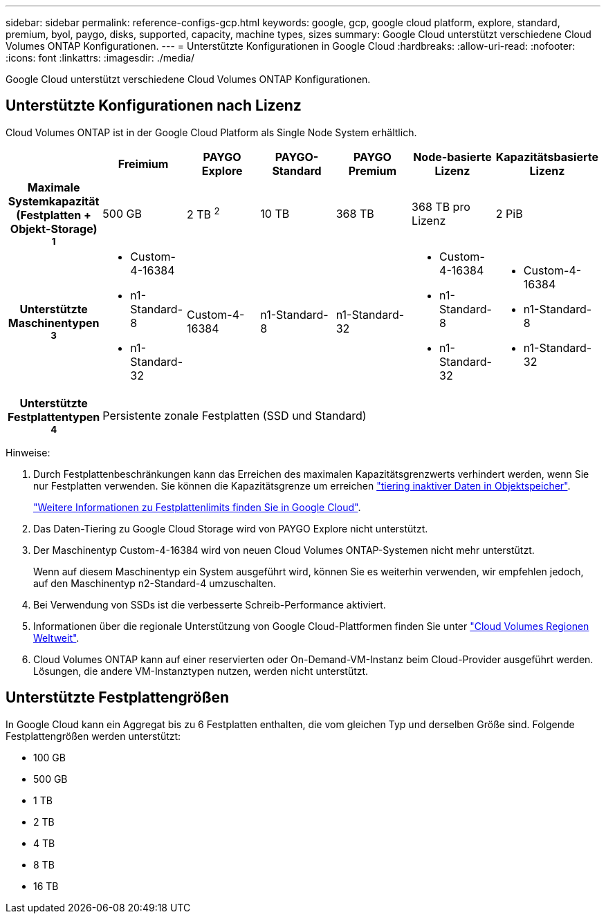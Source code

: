 ---
sidebar: sidebar 
permalink: reference-configs-gcp.html 
keywords: google, gcp, google cloud platform, explore, standard, premium, byol, paygo, disks, supported, capacity, machine types, sizes 
summary: Google Cloud unterstützt verschiedene Cloud Volumes ONTAP Konfigurationen. 
---
= Unterstützte Konfigurationen in Google Cloud
:hardbreaks:
:allow-uri-read: 
:nofooter: 
:icons: font
:linkattrs: 
:imagesdir: ./media/


[role="lead"]
Google Cloud unterstützt verschiedene Cloud Volumes ONTAP Konfigurationen.



== Unterstützte Konfigurationen nach Lizenz

Cloud Volumes ONTAP ist in der Google Cloud Platform als Single Node System erhältlich.

[cols="h,d,d,d,d,d,d"]
|===
|  | Freimium | PAYGO Explore | PAYGO-Standard | PAYGO Premium | Node-basierte Lizenz | Kapazitätsbasierte Lizenz 


| Maximale Systemkapazität (Festplatten + Objekt-Storage) ^1^ | 500 GB | 2 TB ^2^ | 10 TB | 368 TB | 368 TB pro Lizenz | 2 PiB 


| Unterstützte Maschinentypen ^3^  a| 
* Custom-4-16384
* n1-Standard-8
* n1-Standard-32

| Custom-4-16384 | n1-Standard-8 | n1-Standard-32  a| 
* Custom-4-16384
* n1-Standard-8
* n1-Standard-32

 a| 
* Custom-4-16384
* n1-Standard-8
* n1-Standard-32




| Unterstützte Festplattentypen ^4^ 6+| Persistente zonale Festplatten (SSD und Standard) 
|===
Hinweise:

. Durch Festplattenbeschränkungen kann das Erreichen des maximalen Kapazitätsgrenzwerts verhindert werden, wenn Sie nur Festplatten verwenden. Sie können die Kapazitätsgrenze um erreichen https://docs.netapp.com/us-en/bluexp-cloud-volumes-ontap/concept-data-tiering.html["tiering inaktiver Daten in Objektspeicher"^].
+
link:reference-limits-gcp.html["Weitere Informationen zu Festplattenlimits finden Sie in Google Cloud"].

. Das Daten-Tiering zu Google Cloud Storage wird von PAYGO Explore nicht unterstützt.
. Der Maschinentyp Custom-4-16384 wird von neuen Cloud Volumes ONTAP-Systemen nicht mehr unterstützt.
+
Wenn auf diesem Maschinentyp ein System ausgeführt wird, können Sie es weiterhin verwenden, wir empfehlen jedoch, auf den Maschinentyp n2-Standard-4 umzuschalten.

. Bei Verwendung von SSDs ist die verbesserte Schreib-Performance aktiviert.
. Informationen über die regionale Unterstützung von Google Cloud-Plattformen finden Sie unter https://cloud.netapp.com/cloud-volumes-global-regions["Cloud Volumes Regionen Weltweit"^].
. Cloud Volumes ONTAP kann auf einer reservierten oder On-Demand-VM-Instanz beim Cloud-Provider ausgeführt werden. Lösungen, die andere VM-Instanztypen nutzen, werden nicht unterstützt.




== Unterstützte Festplattengrößen

In Google Cloud kann ein Aggregat bis zu 6 Festplatten enthalten, die vom gleichen Typ und derselben Größe sind. Folgende Festplattengrößen werden unterstützt:

* 100 GB
* 500 GB
* 1 TB
* 2 TB
* 4 TB
* 8 TB
* 16 TB

